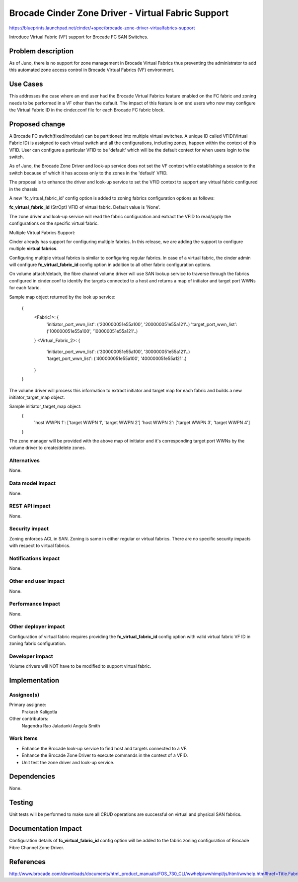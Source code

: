 ..
 This work is licensed under a Creative Commons Attribution 3.0 Unported
 License.

 http://creativecommons.org/licenses/by/3.0/legalcode

===================================================
Brocade Cinder Zone Driver - Virtual Fabric Support
===================================================

https://blueprints.launchpad.net/cinder/+spec/brocade-zone-driver-virtualfabrics-support

Introduce Virtual Fabric (VF) support for Brocade FC SAN Switches.


Problem description
===================

As of Juno, there is no support for zone management in Brocade Virtual Fabrics
thus preventing the administrator to add this automated zone access control
in Brocade Virtual Fabrics (VF) environment.


Use Cases
=========

This addresses the case where an end user had the Brocade Virtual Fabrics
feature enabled on the FC fabric and zoning needs to be performed in a VF
other than the default.  The impact of this feature is on end users who now
may configure the Virtual Fabric ID in the cinder.conf file for each Brocade
FC fabric block.


Proposed change
===============

A Brocade FC switch(fixed/modular) can be partitioned into multiple virtual
switches. A unique ID called VFID(Virtual Fabric ID) is assigned to each
virtual switch and all the configurations, including zones, happen within
the context of this VFID. User can configure a particular VFID to be
'default' which will be the default context for when users login to the
switch.

As of Juno, the Brocade Zone Driver and look-up service does not set the
VF context while establishing a session to the switch because of which it
has access only to the zones in the 'default' VFID.

The proposal is to enhance the driver and look-up service to set the VFID
context to support any virtual fabric configured in the chassis.

A new 'fc_virtual_fabric_id' config option is added to zoning fabrics
configuration options as follows:

**fc_virtual_fabric_id** (StrOpt) VFID of virtual fabric. Default value
is 'None'.

The zone driver and look-up service will read the fabric configuration
and extract the VFID to read/apply the configurations on the specific
virtual fabric.

Multiple Virtual Fabrics Support:

Cinder already has support for configuring multiple fabrics. In this
release, we are adding the support to configure multiple **virtual fabrics**.

Configuring multiple virtual fabrics is similar to configuring regular
fabrics. In case of a virtual fabric, the cinder admin will configure
**fc_virtual_fabric_id** config option in addition to all other fabric
configuration options.

On volume attach/detach, the fibre channel volume driver will use SAN lookup
service to traverse through the fabrics configured in cinder.conf to identify
the targets connected to a host and returns a map of initiator and target port
WWNs for each fabric.

Sample map object returned by the look up service:

            {
                <Fabric1>: {
                    'initiator_port_wwn_list':
                    ('200000051e55a100', '200000051e55a121'..)
                    'target_port_wwn_list':
                    ('100000051e55a100', '100000051e55a121'..)
                }
                <Virtual_Fabric_2>: {
                    'initiator_port_wwn_list':
                    ('300000051e55a100', '300000051e55a121'..)
                    'target_port_wwn_list':
                    ('400000051e55a100', '400000051e55a121'..)
                }
            }

The volume driver will process this information to extract initiator and
target map for each fabric and builds a new initiator_target_map object.

Sample initiator_target_map object:
        {
            'host WWPN 1': ['target WWPN 1', 'target WWPN 2']
            'host WWPN 2': ['target WWPN 3', 'target WWPN 4']
        }

The zone manager will be provided with the above map of initiator and it's
corresponding target port WWNs by the volume driver to create/delete zones.


Alternatives
------------

None.


Data model impact
-----------------

None.


REST API impact
---------------

None.

Security impact
---------------

Zoning enforces ACL in SAN. Zoning is same in either regular or virtual
fabrics. There are no specific security impacts with respect to virtual
fabrics.


Notifications impact
--------------------

None.


Other end user impact
---------------------

None.


Performance Impact
------------------

None.


Other deployer impact
---------------------

Configuration of virtual fabric requires providing the **fc_virtual_fabric_id**
config option with valid virtual fabric VF ID in zoning fabric configuration.


Developer impact
----------------

Volume drivers will NOT have to be modified to support virtual fabric.


Implementation
==============

Assignee(s)
-----------

Primary assignee:
  Prakash Kaligotla

Other contributors:
  Nagendra Rao Jaladanki
  Angela Smith

Work Items
----------

- Enhance the Brocade look-up service to find host and targets connected
  to a VF.
- Enhance the Brocade Zone Driver to execute commands in the context of
  a VFID.
- Unit test the zone driver and look-up service.

Dependencies
============

None.


Testing
=======

Unit tests will be performed to make sure all CRUD operations are
successful on virtual and physical SAN fabrics.

Documentation Impact
====================

Configuration details of **fc_virtual_fabric_id** config option will be added
to the fabric zoning configuration of Brocade Fibre Channel Zone Driver.

References
==========

http://www.brocade.com/downloads/documents/html_product_manuals/FOS_730_CLI/wwhelp/wwhimpl/js/html/wwhelp.htm#href=Title.Fabric_OS.html
